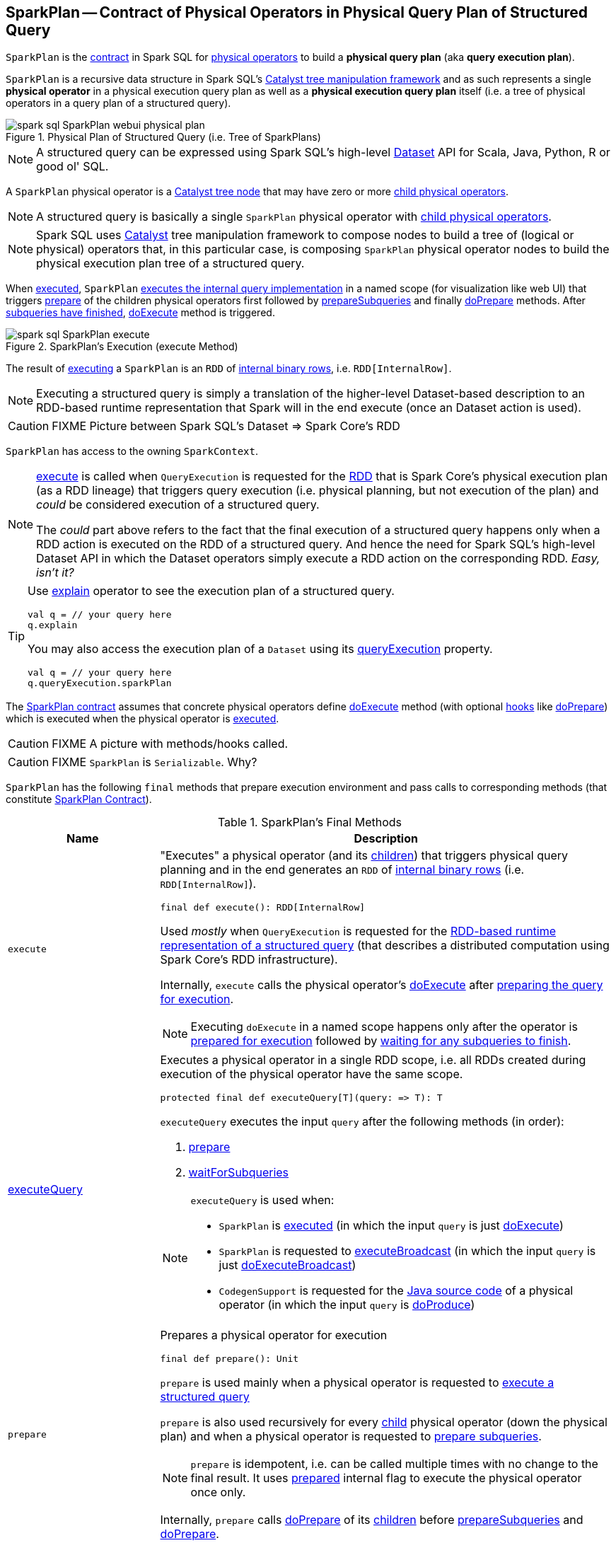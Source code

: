 == [[SparkPlan]] SparkPlan -- Contract of Physical Operators in Physical Query Plan of Structured Query

`SparkPlan` is the <<contract, contract>> in Spark SQL for link:spark-sql-catalyst-QueryPlan.adoc[physical operators] to build a *physical query plan* (aka *query execution plan*).

`SparkPlan` is a recursive data structure in Spark SQL's link:spark-sql-catalyst.adoc[Catalyst tree manipulation framework] and as such represents a single *physical operator* in a physical execution query plan as well as a *physical execution query plan* itself (i.e. a tree of physical operators in a query plan of a structured query).

.Physical Plan of Structured Query (i.e. Tree of SparkPlans)
image::images/spark-sql-SparkPlan-webui-physical-plan.png[align="center"]

NOTE: A structured query can be expressed using Spark SQL's high-level link:spark-sql-Dataset.adoc[Dataset] API for Scala, Java, Python, R or good ol' SQL.

A `SparkPlan` physical operator is a link:spark-sql-catalyst-TreeNode.adoc[Catalyst tree node] that may have zero or more link:spark-sql-catalyst-TreeNode.adoc#children[child physical operators].

NOTE: A structured query is basically a single `SparkPlan` physical operator with link:spark-sql-catalyst-TreeNode.adoc#children[child physical operators].

NOTE: Spark SQL uses link:spark-sql-catalyst.adoc[Catalyst] tree manipulation framework to compose nodes to build a tree of (logical or physical) operators that, in this particular case, is composing `SparkPlan` physical operator nodes to build the physical execution plan tree of a structured query.

When <<execute, executed>>, `SparkPlan` <<executeQuery, executes the internal query implementation>> in a named scope (for visualization like web UI) that triggers <<prepare, prepare>> of the children physical operators first followed by <<prepareSubqueries, prepareSubqueries>> and finally <<doPrepare, doPrepare>> methods. After <<waitForSubqueries, subqueries have finished>>, <<doExecute, doExecute>> method is triggered.

.SparkPlan's Execution (execute Method)
image::images/spark-sql-SparkPlan-execute.png[align="center"]

The result of <<execute, executing>> a `SparkPlan` is an `RDD` of link:spark-sql-InternalRow.adoc[internal binary rows], i.e. `RDD[InternalRow]`.

NOTE: Executing a structured query is simply a translation of the higher-level Dataset-based description to an RDD-based runtime representation that Spark will in the end execute (once an Dataset action is used).

CAUTION: FIXME Picture between Spark SQL's Dataset => Spark Core's RDD

[[sparkContext]]
`SparkPlan` has access to the owning `SparkContext`.

[NOTE]
====
<<execute, execute>> is called when `QueryExecution` is requested for the link:spark-sql-QueryExecution.adoc#toRdd[RDD] that is Spark Core's physical execution plan (as a RDD lineage) that triggers query execution (i.e. physical planning, but not execution of the plan) and _could_ be considered execution of a structured query.

The _could_ part above refers to the fact that the final execution of a structured query happens only when a RDD action is executed on the RDD of a structured query. And hence the need for Spark SQL's high-level Dataset API in which the Dataset operators simply execute a RDD action on the corresponding RDD. _Easy, isn't it?_
====

[TIP]
====
Use link:spark-sql-dataset-operators.adoc#explain[explain] operator to see the execution plan of a structured query.

[source, scala]
----
val q = // your query here
q.explain
----

You may also access the execution plan of a `Dataset` using its link:spark-sql-Dataset.adoc#queryExecution[queryExecution] property.

[source, scala]
----
val q = // your query here
q.queryExecution.sparkPlan
----
====

The <<contract, SparkPlan contract>> assumes that concrete physical operators define <<doExecute, doExecute>> method (with optional <<hooks, hooks>> like <<doPrepare, doPrepare>>) which is executed when the physical operator is <<execute, executed>>.

CAUTION: FIXME A picture with methods/hooks called.

CAUTION: FIXME `SparkPlan` is `Serializable`. Why?

`SparkPlan` has the following `final` methods that prepare execution environment and pass calls to corresponding methods (that constitute <<contract, SparkPlan Contract>>).

[[final-methods]]
.SparkPlan's Final Methods
[cols="1,3",options="header",width="100%"]
|===
| Name
| Description

| [[execute]] `execute`
a| "Executes" a physical operator (and its link:spark-sql-catalyst-TreeNode.adoc#children[children]) that triggers physical query planning and in the end generates an `RDD` of link:spark-sql-InternalRow.adoc[internal binary rows] (i.e. `RDD[InternalRow]`).

[source, scala]
----
final def execute(): RDD[InternalRow]
----

Used _mostly_ when `QueryExecution` is requested for the <<toRdd, RDD-based runtime representation of a structured query>> (that describes a distributed computation using Spark Core's RDD infrastructure).

Internally, `execute` calls the physical operator's <<doExecute, doExecute>> after <<executeQuery, preparing the query for execution>>.

NOTE: Executing `doExecute` in a named scope happens only after the operator is <<prepare, prepared for execution>> followed by <<waitForSubqueries, waiting for any subqueries to finish>>.

| <<executeQuery, executeQuery>>
a| Executes a physical operator in a single RDD scope, i.e. all RDDs created during execution of the physical operator have the same scope.

[source, scala]
----
protected final def executeQuery[T](query: => T): T
----

`executeQuery` executes the input `query` after the following methods (in order):

1. <<prepare, prepare>>
2. <<waitForSubqueries, waitForSubqueries>>

[NOTE]
====
`executeQuery` is used when:

* `SparkPlan` is <<execute, executed>> (in which the input `query` is just <<doExecute, doExecute>>)
* `SparkPlan` is requested to <<executeBroadcast, executeBroadcast>> (in which the input `query` is just <<doExecuteBroadcast, doExecuteBroadcast>>)
* `CodegenSupport` is requested for the link:spark-sql-CodegenSupport.adoc#produce[Java source code] of a physical operator (in which the input `query` is <<doProduce, doProduce>>)
====

| [[prepare]] `prepare`
a| Prepares a physical operator for execution

[source, scala]
----
final def prepare(): Unit
----

`prepare` is used mainly when a physical operator is requested to <<executeQuery, execute a structured query>>

`prepare` is also used recursively for every link:spark-sql-catalyst-TreeNode.adoc#children[child] physical operator (down the physical plan) and when a physical operator is requested to <<prepareSubqueries, prepare subqueries>>.

NOTE: `prepare` is idempotent, i.e. can be called multiple times with no change to the final result. It uses <<prepared, prepared>> internal flag to execute the physical operator once only.

Internally, `prepare` calls <<doPrepare, doPrepare>> of its link:spark-sql-catalyst-TreeNode.adoc#children[children] before <<prepareSubqueries, prepareSubqueries>> and <<doPrepare, doPrepare>>.

| <<executeBroadcast, executeBroadcast>>
| Calls <<doExecuteBroadcast, doExecuteBroadcast>>
|===

[[specialized-spark-plans]]
.Physical Query Operators / Specialized SparkPlans
[cols="1,2",options="header",width="100%"]
|===
| Name
| Description

| [[BinaryExecNode]] `BinaryExecNode`
| Binary physical operator with two child `left` and `right` physical operators

| [[LeafExecNode]] `LeafExecNode`
| Leaf physical operator with no children

By default, the link:spark-sql-catalyst-QueryPlan.adoc#producedAttributes[set of all attributes that are produced] is exactly the link:spark-sql-catalyst-QueryPlan.adoc#outputSet[set of attributes that are output].

| [[UnaryExecNode]] `UnaryExecNode`
| Unary physical operator with one `child` physical operator
|===

NOTE: The naming convention for physical operators in Spark's source code is to have their names end with the *Exec* prefix, e.g. `DebugExec` or link:spark-sql-SparkPlan-LocalTableScanExec.adoc[LocalTableScanExec] that is however removed when the operator is displayed, e.g. in link:spark-sql-webui.adoc[web UI].

[[internal-registries]]
.SparkPlan's Internal Properties (e.g. Registries, Counters and Flags)
[cols="1,2",options="header",width="100%"]
|===
| Name
| Description

| [[prepared]] `prepared`
| Flag that controls that <<prepare, prepare>> is executed only once.

| [[subexpressionEliminationEnabled]] `subexpressionEliminationEnabled`
a| Flag that controls whether the link:spark-sql-subexpression-elimination.adoc[subexpression elimination optimization] is enabled or not.

Used when the following physical operators are requested to execute (i.e. describe a distributed computation as an RDD of internal rows):

* link:spark-sql-SparkPlan-ProjectExec.adoc#doExecute[ProjectExec]

* link:spark-sql-SparkPlan-HashAggregateExec.adoc#doExecute[HashAggregateExec] (and for link:spark-sql-SparkPlan-HashAggregateExec.adoc#finishAggregate[finishAggregate])

* link:spark-sql-SparkPlan-ObjectHashAggregateExec.adoc#doExecute[ObjectHashAggregateExec]

* link:spark-sql-SparkPlan-SortAggregateExec.adoc#doExecute[SortAggregateExec]

* link:spark-sql-SparkPlan-WindowExec.adoc#doExecute[WindowExec] (and creates a link:spark-sql-SparkPlan-WindowExec.adoc#windowFrameExpressionFactoryPairs[lookup table for WindowExpressions and factory functions for WindowFunctionFrame])
|===

=== [[decodeUnsafeRows]] Decoding Byte Arrays Back to UnsafeRows -- `decodeUnsafeRows` Method

CAUTION: FIXME

=== [[getByteArrayRdd]] Compressing Partitions of UnsafeRows (to Byte Arrays) After Executing Physical Operator -- `getByteArrayRdd` Internal Method

[source, scala]
----
getByteArrayRdd(n: Int = -1): RDD[Array[Byte]]
----

CAUTION: FIXME

=== [[resetMetrics]] `resetMetrics` Method

[source, scala]
----
resetMetrics(): Unit
----

`resetMetrics` takes <<metrics, metrics>> and request them to link:spark-sql-SQLMetric.adoc[reset].

NOTE: `resetMetrics` is used when...FIXME

=== [[prepareSubqueries]] `prepareSubqueries` Method

CAUTION: FIXME

=== [[waitForSubqueries]] Waiting for Subqueries to Finish -- `waitForSubqueries` Method

CAUTION: FIXME

=== [[executeToIterator]] `executeToIterator` Method

CAUTION: FIXME

=== [[executeCollectIterator]] `executeCollectIterator` Method

[source, scala]
----
executeCollectIterator(): (Long, Iterator[InternalRow])
----

`executeCollectIterator`...FIXME

NOTE: `executeCollectIterator` is used when...FIXME

=== [[contract]] SparkPlan Contract

`SparkPlan` contract requires that concrete physical operators implement <<doExecute, doExecute>>.

[[doExecute]]
[source, scala]
----
doExecute(): RDD[InternalRow]
----

`doExecute` allows a physical operator to describe a distributed computation (that is a runtime representation of the operator in particular and a structured query in general) as an RDD of link:spark-sql-InternalRow.adoc[internal binary rows], i.e. `RDD[InternalRow]`, and thus _execute_.

[[hooks]]
.SparkPlan's Extension Hooks (in alphabetical order)
[cols="1,2",options="header",width="100%"]
|===
| Name
| Description

| [[doExecuteBroadcast]] `doExecuteBroadcast`
a|

By default reports a `UnsupportedOperationException`.

```
[nodeName] does not implement doExecuteBroadcast
```

Executed exclusively as part of <<executeBroadcast, executeBroadcast>> to return the result of a structured query as a broadcast variable.

| [[doPrepare]] `doPrepare`
| Prepares a physical operator for execution

Executed exclusively as part of <<prepare, prepare>> and is supposed to set some state up before executing a query (e.g. link:spark-sql-SparkPlan-BroadcastExchangeExec.adoc#doPrepare[BroadcastExchangeExec] to broadcast a relation asynchronously or link:spark-sql-SparkPlan-SubqueryExec.adoc#doPrepare[SubqueryExec] to execute a child operator)

| [[outputOrdering]] `outputOrdering`
| Specifies how data is ordered in each partition

| [[outputPartitioning]] `outputPartitioning`
| Specifies output data partitioning, i.e. how output data is partitioned (across executors)

| [[requiredChildDistribution]] `requiredChildDistribution`
a| Required *partition requirements* (_aka_ *child output distributions*) of the input data, i.e. how link:spark-sql-catalyst-TreeNode.adoc#children[children] physical operators' output is split across partitions.

[source, scala]
----
requiredChildDistribution: Seq[Distribution]
----

Defaults to a link:spark-sql-UnspecifiedDistribution.adoc[UnspecifiedDistribution] for all of the physical operator's link:spark-sql-catalyst-TreeNode.adoc#children[children].

Used exclusively when `EnsureRequirements` physical preparation rule link:spark-sql-EnsureRequirements.adoc#ensureDistributionAndOrdering[enforces partition requirements of a physical operator].

| [[requiredChildOrdering]] `requiredChildOrdering`
a| Specifies required sort ordering for each partition requirement (from link:spark-sql-catalyst-TreeNode.adoc#children[children] operators)

[source, scala]
----
requiredChildOrdering: Seq[Seq[SortOrder]]
----

Defaults to no sort ordering for all of the physical operator's link:spark-sql-catalyst-TreeNode.adoc#children[children].

Used exclusively when `EnsureRequirements` physical preparation rule link:spark-sql-EnsureRequirements.adoc#ensureDistributionAndOrdering[enforces sort requirements of a physical operator].
|===

=== [[executeQuery]] Preparing SparkPlan for Query Execution -- `executeQuery` Final Method

[source, scala]
----
executeQuery[T](query: => T): T
----

`executeQuery` executes the input `query` in a named scope (i.e. so that all RDDs created will have the same scope for visualization like web UI).

Internally, `executeQuery` calls <<prepare, prepare>> and <<waitForSubqueries, waitForSubqueries>> followed by executing `query`.

NOTE: `executeQuery` is executed as part of <<execute, execute>>, <<executeBroadcast, executeBroadcast>> and when ``CodegenSupport``-enabled physical operator link:spark-sql-CodegenSupport.adoc#produce[produces a Java source code].

=== [[executeBroadcast]] Broadcasting Result of Structured Query -- `executeBroadcast` Final Method

[source, scala]
----
executeBroadcast[T](): broadcast.Broadcast[T]
----

`executeBroadcast` returns the result of a structured query as a broadcast variable.

Internally, `executeBroadcast` calls <<doExecuteBroadcast, doExecuteBroadcast>> inside <<executeQuery, executeQuery>>.

NOTE: `executeBroadcast` is called in link:spark-sql-SparkPlan-BroadcastHashJoinExec.adoc[BroadcastHashJoinExec], link:spark-sql-SparkPlan-BroadcastNestedLoopJoinExec.adoc[BroadcastNestedLoopJoinExec] and link:spark-sql-SparkPlan-ReusedExchangeExec.adoc[ReusedExchangeExec] physical operators.

=== [[metrics]] `metrics` Internal Registry

[source, scala]
----
metrics: Map[String, SQLMetric] = Map.empty
----

`metrics` is a registry of supported link:spark-sql-SQLMetric.adoc[SQLMetrics] by their names.

=== [[executeTake]] Taking First N UnsafeRows -- `executeTake` Method

[source, scala]
----
executeTake(n: Int): Array[InternalRow]
----

`executeTake` gives an array of up to `n` first link:spark-sql-InternalRow.adoc[internal rows].

.SparkPlan's executeTake takes 5 elements
image::images/spark-sql-SparkPlan-executeTake.png[align="center"]

Internally, `executeTake` <<getByteArrayRdd, gets an RDD of byte array of `n` unsafe rows>> and scans the RDD partitions one by one until `n` is reached or all partitions were processed.

`executeTake` runs Spark jobs that take all the elements from requested number of partitions, starting from the 0th partition and increasing their number by link:spark-sql-properties.adoc#spark.sql.limit.scaleUpFactor[spark.sql.limit.scaleUpFactor] property (but minimum twice as many).

NOTE: `executeTake` uses `SparkContext.runJob` to run a Spark job.

In the end, `executeTake` <<decodeUnsafeRows, decodes the unsafe rows>>.

NOTE: `executeTake` gives an empty collection when `n` is 0 (and no Spark job is executed).

NOTE: `executeTake` may take and decode more unsafe rows than really needed since all unsafe rows from a partition are read (if the partition is included in the scan).

[source, scala]
----
import org.apache.spark.sql.internal.SQLConf.SHUFFLE_PARTITIONS
spark.sessionState.conf.setConf(SHUFFLE_PARTITIONS, 10)

// 8 groups over 10 partitions
// only 7 partitions are with numbers
val nums = spark.
  range(start = 0, end = 20, step = 1, numPartitions = 4).
  repartition($"id" % 8)

import scala.collection.Iterator
val showElements = (it: Iterator[java.lang.Long]) => {
  val ns = it.toSeq
  import org.apache.spark.TaskContext
  val pid = TaskContext.get.partitionId
  println(s"[partition: $pid][size: ${ns.size}] ${ns.mkString(" ")}")
}
// ordered by partition id manually for demo purposes
scala> nums.foreachPartition(showElements)
[partition: 0][size: 2] 4 12
[partition: 1][size: 2] 7 15
[partition: 2][size: 0]
[partition: 3][size: 0]
[partition: 4][size: 0]
[partition: 5][size: 5] 0 6 8 14 16
[partition: 6][size: 0]
[partition: 7][size: 3] 3 11 19
[partition: 8][size: 5] 2 5 10 13 18
[partition: 9][size: 3] 1 9 17

scala> println(spark.sessionState.conf.limitScaleUpFactor)
4

// Think how many Spark jobs will the following queries run?
// Answers follow
scala> nums.take(13)
res0: Array[Long] = Array(4, 12, 7, 15, 0, 6, 8, 14, 16, 3, 11, 19, 2)

// The number of Spark jobs = 3

scala> nums.take(5)
res34: Array[Long] = Array(4, 12, 7, 15, 0)

// The number of Spark jobs = 4

scala> nums.take(3)
res38: Array[Long] = Array(4, 12, 7)

// The number of Spark jobs = 2
----

[NOTE]
====
`executeTake` is used when:

* `CollectLimitExec` is requested to <<executeCollect, executeCollect>>
* `AnalyzeColumnCommand` is link:spark-sql-LogicalPlan-AnalyzeColumnCommand.adoc#run[executed]
====

=== [[executeCollect]] Executing Physical Operator and Collecting Results -- `executeCollect` Method

[source, scala]
----
executeCollect(): Array[InternalRow]
----

`executeCollect` <<getByteArrayRdd, executes the physical operator and compresses partitions of UnsafeRows as byte arrays>> (that yields a `RDD[(Long, Array[Byte])]` and so no real Spark jobs may have been submitted).

`executeCollect` runs a Spark job to `collect` the elements of the RDD and for every pair in the result (of a count and bytes per partition) <<decodeUnsafeRows, decodes the byte arrays back to UnsafeRows>> and stores the decoded arrays together as the final `Array[InternalRow]`.

NOTE: `executeCollect` runs a Spark job using Spark Core's `RDD.collect` operator.

NOTE: `executeCollect` returns `Array[InternalRow]`, i.e. keeps the internal representation of rows unchanged and does not convert rows to JVM types.

[NOTE]
====
`executeCollect` is used when:

1. `Dataset` is requested for the link:spark-sql-Dataset.adoc#logicalPlan[logical plan] (being a single link:spark-sql-LogicalPlan-Command.adoc[Command] or their `Union`)

1. link:spark-sql-dataset-operators.adoc#explain[explain] and link:spark-sql-dataset-operators.adoc#count[count] operators are executed

1. `Dataset` is requested to `collectFromPlan`

1. `SubqueryExec` is requested to link:spark-sql-SparkPlan-SubqueryExec.adoc#doPrepare[prepare for execution] (and initializes link:spark-sql-SparkPlan-SubqueryExec.adoc#relationFuture[relationFuture] for the first time)

1. `SparkPlan` is requested to <<executeCollectPublic, executeCollectPublic>>

1. `ScalarSubquery` and `InSubquery` plan expressions are requested to `updateResult`
====

=== [[executeCollectPublic]] `executeCollectPublic` Method

[source, scala]
----
executeCollectPublic(): Array[Row]
----

`executeCollectPublic`...FIXME

NOTE: `executeCollectPublic` is used when...FIXME
